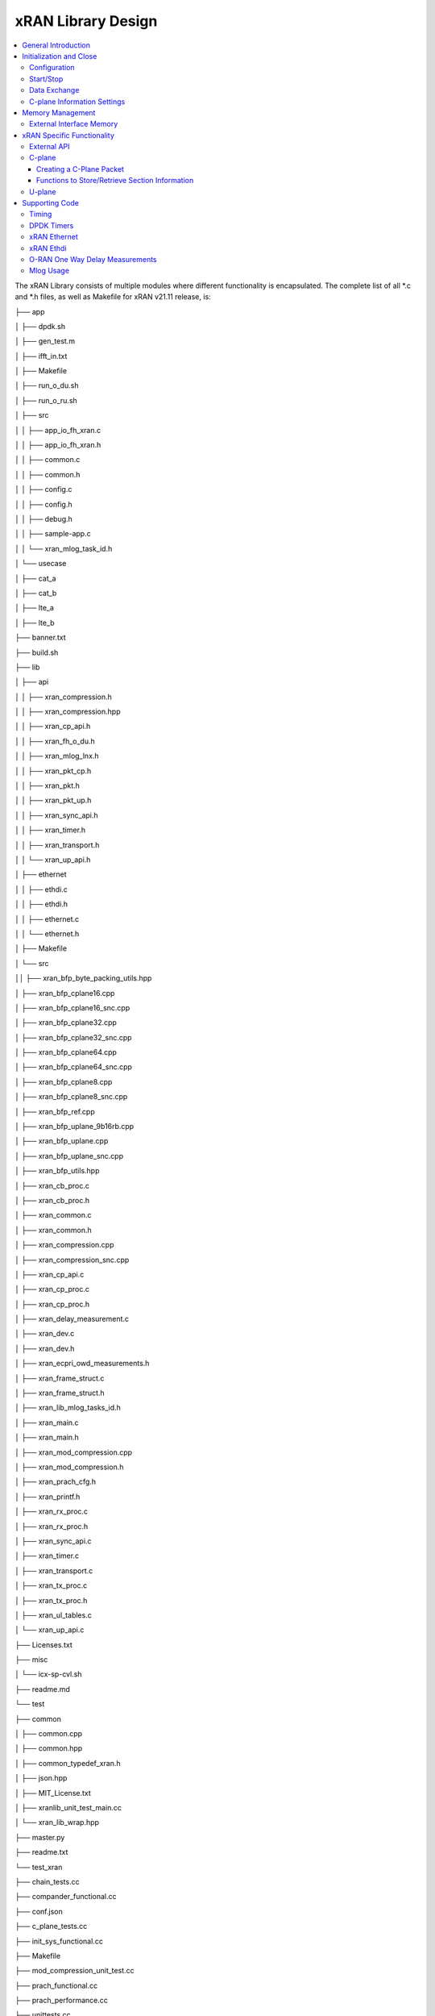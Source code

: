 ..    Copyright (c) 2019-2022 Intel
..
..  Licensed under the Apache License, Version 2.0 (the "License");
..  you may not use this file except in compliance with the License.
..  You may obtain a copy of the License at
..
..      http://www.apache.org/licenses/LICENSE-2.0
..
..  Unless required by applicable law or agreed to in writing, software
..  distributed under the License is distributed on an "AS IS" BASIS,
..  WITHOUT WARRANTIES OR CONDITIONS OF ANY KIND, either express or implied.
..  See the License for the specific language governing permissions and
..  limitations under the License.

.. |br| raw:: html

   <br />

xRAN Library Design
===================

.. contents::
    :depth: 3
    :local:

The xRAN Library consists of multiple modules where different
functionality is encapsulated. The complete list of all \*.c and \*.h
files, as well as Makefile for xRAN v21.11 release, is:

├── app

│ ├── dpdk.sh

│ ├── gen_test.m

│ ├── ifft_in.txt

│ ├── Makefile

│ ├── run_o_du.sh

│ ├── run_o_ru.sh

│ ├── src

│ │ ├── app_io_fh_xran.c

│ │ ├── app_io_fh_xran.h

│ │ ├── common.c

│ │ ├── common.h

│ │ ├── config.c

│ │ ├── config.h

│ │ ├── debug.h

│ │ ├── sample-app.c

│ │ └── xran_mlog_task_id.h

│ └── usecase

│ ├── cat_a

│ ├── cat_b

│ ├── lte_a

│ ├── lte_b

├── banner.txt

├── build.sh

├── lib

│ ├── api

│ │ ├── xran_compression.h

│ │ ├── xran_compression.hpp

│ │ ├── xran_cp_api.h

│ │ ├── xran_fh_o_du.h

│ │ ├── xran_mlog_lnx.h

│ │ ├── xran_pkt_cp.h

│ │ ├── xran_pkt.h

│ │ ├── xran_pkt_up.h

│ │ ├── xran_sync_api.h

│ │ ├── xran_timer.h

│ │ ├── xran_transport.h

│ │ └── xran_up_api.h

│ ├── ethernet

│ │ ├── ethdi.c

│ │ ├── ethdi.h

│ │ ├── ethernet.c

│ │ └── ethernet.h

│ ├── Makefile

│ └── src

││ ├── xran_bfp_byte_packing_utils.hpp

│ ├── xran_bfp_cplane16.cpp

│ ├── xran_bfp_cplane16_snc.cpp

│ ├── xran_bfp_cplane32.cpp

│ ├── xran_bfp_cplane32_snc.cpp

│ ├── xran_bfp_cplane64.cpp

│ ├── xran_bfp_cplane64_snc.cpp

│ ├── xran_bfp_cplane8.cpp

│ ├── xran_bfp_cplane8_snc.cpp

│ ├── xran_bfp_ref.cpp

│ ├── xran_bfp_uplane_9b16rb.cpp

│ ├── xran_bfp_uplane.cpp

│ ├── xran_bfp_uplane_snc.cpp

│ ├── xran_bfp_utils.hpp

│ ├── xran_cb_proc.c

│ ├── xran_cb_proc.h

│ ├── xran_common.c

│ ├── xran_common.h

│ ├── xran_compression.cpp

│ ├── xran_compression_snc.cpp

│ ├── xran_cp_api.c

│ ├── xran_cp_proc.c

│ ├── xran_cp_proc.h

│ ├── xran_delay_measurement.c

│ ├── xran_dev.c

│ ├── xran_dev.h

│ ├── xran_ecpri_owd_measurements.h

│ ├── xran_frame_struct.c

│ ├── xran_frame_struct.h

│ ├── xran_lib_mlog_tasks_id.h

│ ├── xran_main.c

│ ├── xran_main.h

│ ├── xran_mod_compression.cpp

│ ├── xran_mod_compression.h

│ ├── xran_prach_cfg.h

│ ├── xran_printf.h

│ ├── xran_rx_proc.c

│ ├── xran_rx_proc.h

│ ├── xran_sync_api.c

│ ├── xran_timer.c

│ ├── xran_transport.c

│ ├── xran_tx_proc.c

│ ├── xran_tx_proc.h

│ ├── xran_ul_tables.c

│ └── xran_up_api.c

├── Licenses.txt

├── misc

│ └── icx-sp-cvl.sh

├── readme.md

└── test

├── common

│ ├── common.cpp

│ ├── common.hpp

│ ├── common_typedef_xran.h

│ ├── json.hpp

│ ├── MIT_License.txt

│ ├── xranlib_unit_test_main.cc

│ └── xran_lib_wrap.hpp

├── master.py

├── readme.txt

└── test_xran

├── chain_tests.cc

├── compander_functional.cc

├── conf.json

├── c_plane_tests.cc

├── init_sys_functional.cc

├── Makefile

├── mod_compression_unit_test.cc

├── prach_functional.cc

├── prach_performance.cc

├── unittests.cc

├── u_plane_functional.cc

└── u_plane_performance.cc

General Introduction
--------------------

The xRAN Library functionality is broken down into two main sections:

-  O-RAN specific packet handling (src)

-  Ethernet and supporting functionality (ethernet)

External functions and structures are available via a set of header
files in the API folder.

This library depends on DPDK primitives to perform Ethernet networking
in user space, including initialization and control of Ethernet ports.
Ethernet ports are expected to be SRIOV virtual functions (VF) but also
can be physical functions (PF) as well

This library is expected to be included in the project via
xran_fh_o_du.h, statically compiled and linked with the L1 application
as well as DPDK libraries. The O-RAN packet processing-specific
functionality is encapsulated into this library and not exposed to the
rest of the 5G NR pipeline.

This way, xRAN specific changes are decoupled from the L1 pipeline. As a
result, the design and implementation of the 5G L1 pipeline code and
xRAN library can be done in parallel, provided the defined interface is
not modified.

Ethernet consists of two modules:

-  Ethernet implements xRAN specific HW Ethernet initialization, close, send and receive

-  ethdi provides Ethernet level software primitives to handle O-RAN packet exchange

The xRAN layer implements the next set of functionalities:

-  Common code specific for both C-plane and U-plane as well as TX and RX

-  Implementation of C-plane API available within the library and externally

-  The primary function where general library initialization and configuration performed

-  Module to provide the status of PTP synchronization

-  Timing module where system time is polled

-  eCPRI specific transport layer functions

-  APIs to handle U-plane packets

-  A set of utility modules for debugging (printf) and data tables are included as well.

.. image:: images/Illustration-of-xRAN-Sublayers.jpg
  :width: 600
  :alt: Figure 25. Illustration of xRAN Sublayers

Figure 25. Illustration of xRAN Sublayers

A detailed description of functions and input/output arguments, as well
as key data structures, can be found in the Doxygen file for the FlexRAN
5G NR release, Refer to Table 2. In this document, supplemental
information is provided for the overall design and implementation
assumptions.

Initialization and Close
------------------------

An example of the initialization sequence can be found in the sample
application code. It consists of the following steps:

1.Setup structure struct xran_fh_init according to configuration.

2.Call xran_init() to instantiate the xRAN lib memory model and
threads. The function returns a pointer to xRAN handle, which is used
for consecutive configuration functions.

3.Initialize memory buffers used for L1 and xRAN exchange of
information.

4.Assign callback functions for (one) TTI event and the reception of
half of the slot of symbols (7 symbols) and Full slot of symbols (14
symbols).

5.Call xran_open() to initialize PRACH configuration, initialize DPDK,
and launch xRAN timing thread,

6.Call xran_start() to start processing O-RAN packets for DL and UL.

After this is complete 5G L1 runs with xRAN Front haul interface. During
run time for every TTI event, the corresponding call back is called. For
packet reception on UL direction, the corresponding call back is called.
OTA time information such as frame id, subframe id, and slot id can be
obtained as result synchronization of the L1 pipeline to GPS time is
performed.

To stop and close the interface, perform this sequence of steps:

1.Call xran_stop() to stop the processing of DL and UL

2.Call xran_close() to remove usage of xRAN resources

3.Call xran_mm_destroy() to destroy memory management subsystem

After this session is complete, a restart of the full L1 application is
required. The current version of the library does not support multiple
sessions without a restart of the full L1 application.

Configuration
~~~~~~~~~~~~~

The xRAN library configuration is provided in the set of structures,
such as struct xran_fh_init and struct xran_fh_config. The sample
application gives an example of a test configuration used for LTE and
5GNR mmWave, and Sub 6. Sample application folder app/usecase/contains
set of examples for different Radio Access technology (LTE|5G NR)
deferent category (A|B) and list of numerologies (0,1,3) and list of
bandwidth (5,10,20,100 MHz)

Note: Some configuration options are not used in v21.11 and are reserved for future use.

These options are available: (refer to *FlexRAN 5G NR Reference Solution
RefPHY* (Doxygen); *Table 2*):

Structure struct xran_fh_init:

-  Number of CC and corresponding settings for each

-  Core allocation for xRAN

-  Ethernet port allocation

-  O-DU and RU Ethernet Mac address

-  Timing constraints of O-DU and 0-RU

-  Debug features

Structure struct xran_fh_config:

-  Number of eAxC

-  TTI Callback function and parameters

-  PRACH 5G NR specific settings

-  TDD frame configuration

-  BBU specific configuration

-  RU specific configuration

From an implementation perspective:

The xran_init() performs init of the xRAN library and interface
according to struct xran_fh_init information as per the start of
application configuration:

-  Init DPDK with corresponding networking ports and core assignment

-  Init mbuf pools

-  Init DPDK timers and DPDK rings for internal packet processing

-  Instantiates ORAH FH thread doing

   -  Timing processing (xran_timing_source_thread())

   -  ETH PMD (process_dpdk_io())

   -  IO XRAN-PHY exchange (ring_processing_func())

The xran_open() performs additional configuration as per run scenario:

-  PRACH configuration

-  C-plane initialization

The function xran_close() performs free of resources and allows the
potential restart of the front haul interface with a different scenario.

Start/Stop
~~~~~~~~~~

Functions xran_start()/xran_stop() enable/disable packet processing for
both the DL and UL. This triggers the execution of callbacks into the L1
application.

Data Exchange
~~~~~~~~~~~~~

Exchange of IQ samples, as well as C-plane specific information, is
performed using a set of buffers allocated by xRAN library from DPDK
memory and shared with the l1 application. Buffers are allocated as a
standard mbuf structure, and DPDK pools are used to manage the
allocation and free resources. Shared buffers are allocated at the init
stage and are expected to be reused within 80 TTIs (10 ms).

The xRAN protocol requires U-plane IQ data to be transferred in network
byte order, and the L1 application handles IQ sample data in CPU byte
order, requiring a swap. The PHY BBU pooling tasks perform copy and byte
order swap during packet processing.

C-plane Information Settings
~~~~~~~~~~~~~~~~~~~~~~~~~~~~

The interface between the xRAN library and PHY is defined via struct
xran_prb_map and similar to the data plane. The same mbuf memory is used
to allocate memory map of PRBs for each TTI.:::

   /*\* Beamforming waights for single stream for each PRBs given number of
   Antenna elements \*/
   struct xran_cp_bf_weight{

      int16_t nAntElmTRx; /**< num TRX for this allocation \*/

      int16_t ext_section_sz; /**< extType section size \*/

      int8_t\* p_ext_start; /**< pointer to start of buffer for full C-plane
      packet \*/

      int8_t\* p_ext_section; /**< pointer to form extType \*/

      /\* For ext 11 \*/

      uint8_t bfwCompMeth; /\* Compression Method for BFW \*/

      uint8_t bfwIqWidth; /\* Bitwidth of BFW \*/

      uint8_t numSetBFWs; /\* Total number of beam forming weights set (L) \*/

      uint8_t numBundPrb; /\* The number of bundled PRBs, 0 means to use ext1
      \*/

      uint8_t RAD;

      uint8_t disableBFWs;

      int16_t maxExtBufSize; /\* Maximum space of external buffer \*/

      struct xran_ext11_bfw_info bfw[XRAN_MAX_SET_BFWS]

   };

   /*\* PRB element structure \*/

   struct xran_prb_elm {

      int16_t nRBStart; /**< start RB of RB allocation \*/

      int16_t nRBSize; /**< number of RBs used \*/

      int16_t nStartSymb; /**< start symbol ID \*/

      int16_t numSymb; /**< number of symbols \*/

      int16_t nBeamIndex; /**< beam index for given PRB \*/

      int16_t bf_weight_update; /*\* need to update beam weights or not \*/

      int16_t compMethod; /**< compression index for given PRB \*/

      int16_t iqWidth; /**< compression bit width for given PRB \*/

      uint16_t ScaleFactor; /**< scale factor for modulation compression \*/

      int16_t reMask; /**< 12-bit RE Mask for modulation compression \*/

      int16_t BeamFormingType; /**< index based, weights based or attribute
      based beam forming*/

      int16_t nSecDesc[XRAN_NUM_OF_SYMBOL_PER_SLOT]; /**< number of section
      descriptors per symbol \*/

      struct xran_section_desc \*
      p_sec_desc[XRAN_NUM_OF_SYMBOL_PER_SLOT][XRAN_MAX_FRAGMENT]; /**< section
      desctiptors to U-plane data given RBs \*/

      struct xran_cp_bf_weight bf_weight; /**< beam forming information
      relevant for given RBs \*/

      union {

          struct xran_cp_bf_attribute bf_attribute;

          struct xran_cp_bf_precoding bf_precoding;

      };

   };

   /*\* PRB map structure \*/

   struct xran_prb_map {

      uint8_t dir; /**< DL or UL direction \*/

      uint8_t xran_port; /**< xran id of given RU [0-(XRAN_PORTS_NUM-1)] \*/

      uint16_t band_id; /**< xran band id \*/

      uint16_t cc_id; /**< component carrier id [0 - (XRAN_MAX_SECTOR_NR-1)]
      \*/

      uint16_t ru_port_id; /**< RU device antenna port id [0 -
      (XRAN_MAX_ANTENNA_NR-1) \*/

      uint16_t tti_id; /**< xRAN slot id [0 - (max tti-1)] \*/

      uint8_t start_sym_id; /**< start symbol Id [0-13] \*/

      uint32_t nPrbElm; /**< total number of PRB elements for given map [0-
      (XRAN_MAX_SECTIONS_PER_SLOT-1)] \*/

      struct xran_prb_elm prbMap[XRAN_MAX_SECTIONS_PER_SLOT];

   };

C-plane sections are expected to be provided by L1 pipeline. If 100% of
RBs always allocated single element of RB map is expected to be
allocated across all symbols. Dynamic RB allocation is performed base on
C-plane configuration.

The xRAN library will require that the content of the PRB map should be
sorted in increasing order of PRB first and then symbols.

Memory Management
-----------------

Memory used for the exchange of IQ data as well as control information,
is controlled by the xRAN library. L1 application at the init stage
performs:

-  init memory management subsystem

-  init buffer management subsystem (via DPDK pools)

-  allocate buffers (mbuf) for each CC, antenna, symbol, and direction \
   (DL, UL, PRACH) for XRAN_N_FE_BUF_LEN TTIs.

-  buffers are reused for every XRAN_N_FE_BUF_LEN TTIs

After the session is completed, the application can free buffers and
destroy the memory management subsystem.

From an implementation perspective, the xRAN library uses a standard
mbuf primitive and allocates a pool of buffers for each sector. This
function is performed using rte_pktmbuf_pool_create(),
rte_pktmbuf_alloc(), and rte_pktmbuf_append() to allocate one buffer per
symbol for the mmWave case. More information on mbuf and DPDK pools can
be found in the DPDK documentation.

In the current implementation, mbuf, is the number of buffers shared
with the L1 application is the same number of buffers used to send to
and receive from the Ethernet port. Memory copy operations are not
required if the packet size is smaller than or equal to MTU. Future
versions of the xRAN library are required to remove the memory copy
requirement for packets where the size larger than MTU.

External Interface Memory
~~~~~~~~~~~~~~~~~~~~~~~~~

The xRAN library header file defines a set of structures to simplify
access to memory buffers used for IQ data.:::

    struct xran_flat_buffer {

      uint32_t nElementLenInBytes;

      uint32_t nNumberOfElements;

      uint32_t nOffsetInBytes;

      uint32_t nIsPhyAddr;

      uint8_t \*pData;

      void \*pCtrl;

   };

   struct xran_buffer_list {

      uint32_t nNumBuffers;

      struct xran_flat_buffer \*pBuffers;

      void \*pUserData;

      void \*pPrivateMetaData;

   };

   struct xran_io_buf_ctrl {

   /\* -1-this subframe is not used in current frame format

   0-this subframe can be transmitted, i.e., data is ready

   1-this subframe is waiting transmission, i.e., data is not ready

   10 - DL transmission missing deadline. When FE needs this subframe data
   but bValid is still 1,

   set bValid to 10.

   \*/

   int32_t bValid ; // when UL rx, it is subframe index.

   int32_t nSegToBeGen;

   int32_t nSegGenerated; // how many date segment are generated by DL LTE
   processing or received from FE

   // -1 means that DL packet to be transmitted is not ready in BS

   int32_t nSegTransferred; // number of data segments has been transmitted
   or received

   struct rte_mbuf \*pData[N_MAX_BUFFER_SEGMENT]; // point to DPDK
   allocated memory pool

   struct xran_buffer_list sBufferList;

   };

There is no explicit requirement for user to organize a set of buffers
in this particular way. From a compatibility perspective it is useful to
follow the existing design of the 5G NR l1app used for Fronthaul FPGA
and define structures shared between l1 and xRAN lib as shown:::

   struct bbu_xran_io_if {

      void\* nInstanceHandle[XRAN_PORTS_NUM][XRAN_MAX_SECTOR_NR]; /**<
      instance per O-RAN port per CC \*/

      uint32_t
      nBufPoolIndex[XRAN_PORTS_NUM][XRAN_MAX_SECTOR_NR][MAX_SW_XRAN_INTERFACE_NUM];
      /**< unique buffer pool \*/

      uint16_t nInstanceNum[XRAN_PORTS_NUM]; /**< instance is equivalent to CC
      \*/

      uint16_t DynamicSectionEna;

      uint32_t nPhaseCompFlag;

      int32_t num_o_ru;

      int32_t num_cc_per_port[XRAN_PORTS_NUM];

      int32_t map_cell_id2port[XRAN_PORTS_NUM][XRAN_MAX_SECTOR_NR];

      struct xran_io_shared_ctrl ioCtrl[XRAN_PORTS_NUM]; /**< for each O-RU
      port \*/

      struct xran_cb_tag RxCbTag[XRAN_PORTS_NUM][XRAN_MAX_SECTOR_NR];

      struct xran_cb_tag PrachCbTag[XRAN_PORTS_NUM][XRAN_MAX_SECTOR_NR];

      struct xran_cb_tag SrsCbTag[XRAN_PORTS_NUM][XRAN_MAX_SECTOR_NR];

   };

   struct xran_io_shared_ctrl {

      /\* io struct \*/

      struct xran_io_buf_ctrl
      sFrontHaulTxBbuIoBufCtrl[XRAN_N_FE_BUF_LEN][XRAN_MAX_SECTOR_NR][XRAN_MAX_ANTENNA_NR];

      struct xran_io_buf_ctrl
      sFrontHaulTxPrbMapBbuIoBufCtrl[XRAN_N_FE_BUF_LEN][XRAN_MAX_SECTOR_NR][XRAN_MAX_ANTENNA_NR];

      struct xran_io_buf_ctrl
      sFrontHaulRxBbuIoBufCtrl[XRAN_N_FE_BUF_LEN][XRAN_MAX_SECTOR_NR][XRAN_MAX_ANTENNA_NR];

      struct xran_io_buf_ctrl
      sFrontHaulRxPrbMapBbuIoBufCtrl[XRAN_N_FE_BUF_LEN][XRAN_MAX_SECTOR_NR][XRAN_MAX_ANTENNA_NR];

      struct xran_io_buf_ctrl
      sFHPrachRxBbuIoBufCtrl[XRAN_N_FE_BUF_LEN][XRAN_MAX_SECTOR_NR][XRAN_MAX_ANTENNA_NR];

      /\* Cat B \*/

      struct xran_io_buf_ctrl
      sFHSrsRxBbuIoBufCtrl[XRAN_N_FE_BUF_LEN][XRAN_MAX_SECTOR_NR][XRAN_MAX_ANT_ARRAY_ELM_NR];

      struct xran_io_buf_ctrl
      sFHSrsRxPrbMapBbuIoBufCtrl[XRAN_N_FE_BUF_LEN][XRAN_MAX_SECTOR_NR][XRAN_MAX_ANT_ARRAY_ELM_NR];

      /\* buffers lists \*/

      struct xran_flat_buffer
      sFrontHaulTxBuffers[XRAN_N_FE_BUF_LEN][XRAN_MAX_SECTOR_NR][XRAN_MAX_ANTENNA_NR][XRAN_NUM_OF_SYMBOL_PER_SLOT];

      struct xran_flat_buffer
      sFrontHaulTxPrbMapBuffers[XRAN_N_FE_BUF_LEN][XRAN_MAX_SECTOR_NR][XRAN_MAX_ANTENNA_NR];

      struct xran_flat_buffer
      sFrontHaulRxBuffers[XRAN_N_FE_BUF_LEN][XRAN_MAX_SECTOR_NR][XRAN_MAX_ANTENNA_NR][XRAN_NUM_OF_SYMBOL_PER_SLOT];

      struct xran_flat_buffer
      sFrontHaulRxPrbMapBuffers[XRAN_N_FE_BUF_LEN][XRAN_MAX_SECTOR_NR][XRAN_MAX_ANTENNA_NR];

      struct xran_flat_buffer
      sFHPrachRxBuffers[XRAN_N_FE_BUF_LEN][XRAN_MAX_SECTOR_NR][XRAN_MAX_ANTENNA_NR][XRAN_NUM_OF_SYMBOL_PER_SLOT];

      /\* Cat B SRS buffers \*/

      struct xran_flat_buffer
      sFHSrsRxBuffers[XRAN_N_FE_BUF_LEN][XRAN_MAX_SECTOR_NR][XRAN_MAX_ANT_ARRAY_ELM_NR][XRAN_MAX_NUM_OF_SRS_SYMBOL_PER_SLOT];

      struct xran_flat_buffer
      sFHSrsRxPrbMapBuffers[XRAN_N_FE_BUF_LEN][XRAN_MAX_SECTOR_NR][XRAN_MAX_ANT_ARRAY_ELM_NR];

   };

The Doxygen file and xran_fh_o_du.h provides more details on the
definition and usage of these structures. Refer to *Table 2*, for
FlexRAN 5G NR Reference Solution RefPHY (Doxygen).

xRAN Specific Functionality
---------------------------

Front haul interface implementation in the general case is abstracted
away using the interface defined in xran_fh_o_du.h

The L1 application is not required to access O-RAN protocol primitives
(eCPRI header, application header, and others) directly. It is
recommended to use the interface to remove dependencies between
different software modules such as the l1 pipeline and xRAN library.

External API
~~~~~~~~~~~~

The U-plane and C-plane APIs can be used directly from the application
if such an option is required. The set of header files can be exported
and called directly.::

   xran_fh_o_du.h – xRAN main header file for O-DU scenario

   xran_cp_api.h – Control plane functions

   xran_pkt_cp.h – xRAN control plane packet definition

   xran_pkt.h – xRAN packet definition

   xran_pkt_up.h – xRAN User plane packet definition

   xran_sync_api.h – api functions to check PTP status

   xran_timer.h – API for timing

   xran_transport.h – eCPRI transport layer definition and api

   xran_up_api.h – user plane functions and definitions

   xran_compression.h – interface to compression/decompression functions

Source code comments can provide more details on functions and
structures available.

.. _c-plane-1:

C-plane
~~~~~~~

Implementation of the C-plane set of functions is defined in
xran_cp_api.c and is used to prepare the content of C-plane packets
according to the given configuration. Users can enable/disable
generation of C-plane messages using enableCP field in struct
xran_fh_init structure during the initialization of O-RAN front haul.
The time of generation of C-plane message for DL and UL is done
“Slot-based,” and timing can be controlled using O-DU settings according
to *Table 4*.

The C-plane module contains:

-  Initialization of C-plane database to keep track of allocation of resources

-  Code to prepare C-plane packet for TX (O-DU)
   -  eCPRI header
   -  append radio application header
   -  append control section header
   -  append control section

-  Parser of C-plane packet for RX (O-RU emulation)

-  parses and checks Section 1 and Section 3 packet content

Sending and receiving packets is performed using xRAN ethdi sublayer
functions.

More information on function arguments and parameters can be found in
Doxygen documents and corresponding source code. Refer to *Table 2*, for
*FlexRAN 5G NR Reference Solution Ref PHY* (Doxygen).

Creating a C-Plane Packet
^^^^^^^^^^^^^^^^^^^^^^^^^

1. API and Data Structures

A C-Plane message can be composed using the following API:::

   int xran_prepare_ctrl_pkt(struct rte_mbuf \*mbuf,

      struct xran_cp_gen_params \*params,

      uint8_t CC_ID, uint8_t Ant_ID, uint8_t seq_id);

mbuf is the pointer of a DPDK packet buffer, which is allocated from the
caller.

params are the pointer of the structure which has the parameters to
create the message.

CC_ID is the parameter to specify component carrier index, Ant_ID is the
parameters to specify the antenna port index (RU port index).

seq_id is the sequence index for the message.

params, the parameters to create a C-Plane message are defined as the
structure of xran_cp_gen_params with an example given below:::

   struct xran_cp_gen_params {

      uint8_t dir;

      uint8_t sectionType;

      uint16_t numSections;

      struct xran_cp_header_params hdr;

      struct xran_section_gen_info \*sections;

   };

dir is the direction of the C-Plane message to be generated. Available
parameters are defined as XRAN_DIR_UL and XRAN_DIR_DL.

sectionType is the section type for C-Plane message to generate, as
O-RAN specification defines all sections in a C-Plane message shall have
the same section type. If different section types are required, they
shall be sent with separate C-Plane messages. Available types of
sections are defined as XRAN_CP_SECTIONTYPE_x. Refer to *Table* 2,
*O-RAN Specification*, Table 5-2 Section Types.

numSections is the total number of sections to generate, i.e., the
number of the array in sections (struct xran_section_gen_info).

hdr is the structure to hold the information to generate the radio
application and section header in the C-Plane message. It is defined as
the structure of xran_cp_header_params. Not all parameters in this
structure are used for the generation, and the required parameters are
slightly different by the type of section, as described in Table 10 and
References in the remarks column are corresponding Chapter numbers in
the O-RAN *FrontHaul Working Group Control, User, and Synchronization
Plane Specification* in *Table 2*.

Table 10. struct xran_cp_header_params – Common Radio Application Header

+------------+---------------------------------------------+---------+
|            | Description                                 | Remarks |
+============+=============================================+=========+
| filterIdx  | Filter Index. Available values are defined  | 5.4.4.3 |
|            | as XRAN_FILTERINDEX_xxxxx.                  |         |
+------------+---------------------------------------------+---------+
| frameId    | Frame Index. It is modulo 256 of frame      | 5.4.4.4 |
|            | number.                                     |         |
+------------+---------------------------------------------+---------+
| subframeId | Sub-frame Index.                            | 5.4.4.5 |
+------------+---------------------------------------------+---------+
| slotId     | Slot Index. The maximum number is 15, as    | 5.4.4.6 |
|            | defined in the specification.               |         |
+------------+---------------------------------------------+---------+
| startSymId | Start Symbol Index.                         | 5.4.4.7 |
+------------+---------------------------------------------+---------+

Table 11. struct xran_cp_header_params – Section Specific Parameters

+----------+-----------+------------------------------------+----------+
|          | Des\      |  Section Type applicable           | Remarks  |
|          | cription  |                                    |          |
+==========+===========+==========+=========+===+===+===+===+==========+
|          |           | 0        | 1       | 3 | 5 | 6 | 7 |          |
+----------+-----------+----------+---------+---+---+---+---+----------+
| fftSize  || FFT size | X        |         | X |   |   |   | 5.4.4.13 |
|          || in frame |          |         |   |   |   |   |          |
|          || st\      |          |         |   |   |   |   |          |
|          | ructure.  |          |         |   |   |   |   |          |
|          || A\       |          |         |   |   |   |   |          |
|          | vailable  |          |         |   |   |   |   |          |
|          || values   |          |         |   |   |   |   |          |
|          || are      |          |         |   |   |   |   |          |
|          || defined  |          |         |   |   |   |   |          |
|          || as       |          |         |   |   |   |   |          |
|          || X\       |          |         |   |   |   |   |          |
|          | RAN_FFT\  |          |         |   |   |   |   |          |
|          || SIZE_xxxx|          |         |   |   |   |   |          |
+----------+-----------+----------+---------+---+---+---+---+----------+
| Scs      || Su\      | X        |         | X |   |   |   | 5.4.4.13 |
|          | bcarrier  |          |         |   |   |   |   |          |
|          || Spacing  |          |         |   |   |   |   |          |
|          || in the   |          |         |   |   |   |   |          |
|          || frame    |          |         |   |   |   |   |          |
|          || st\      |          |         |   |   |   |   |          |
|          | ructure.  |          |         |   |   |   |   |          |
|          || A\       |          |         |   |   |   |   |          |
|          | vailable  |          |         |   |   |   |   |          |
|          || values   |          |         |   |   |   |   |          |
|          || are      |          |         |   |   |   |   |          |
|          || defined  |          |         |   |   |   |   |          |
|          || as       |          |         |   |   |   |   |          |
|          || XRAN_SCS\|          |         |   |   |   |   |          |
|          | _xxxx     |          |         |   |   |   |   |          |
+----------+-----------+----------+---------+---+---+---+---+----------+
| iqWidth  || I/Q bit  |          | X       | X | X |   |   | 5.4.4.10 |
|          || width in |          |         |   |   |   |   |          |
|          || user     |          |         |   |   |   |   | 6.3.3.13 |
|          || data     |          |         |   |   |   |   |          |
|          || com\     |          |         |   |   |   |   |          |
|          | pression  |          |         |   |   |   |   |          |
|          || header.  |          |         |   |   |   |   |          |
|          || Should   |          |         |   |   |   |   |          |
|          || be set   |          |         |   |   |   |   |          |
|          || by zero  |          |         |   |   |   |   |          |
|          || for      |          |         |   |   |   |   |          |
|          || 16bits   |          |         |   |   |   |   |          |
+----------+-----------+----------+---------+---+---+---+---+----------+
| compMeth || Com\     |          | X       | X | X |   |   | 5.4.4.10 |
|          | pression  |          |         |   |   |   |   |          |
|          || Method   |          |         |   |   |   |   | 6.3.3.13 |
|          || in user  |          |         |   |   |   |   |          |
|          || data     |          |         |   |   |   |   |          |
|          || com\     |          |         |   |   |   |   |          |
|          | pression  |          |         |   |   |   |   |          |
|          || header.  |          |         |   |   |   |   |          |
|          || A\       |          |         |   |   |   |   |          |
|          | vailable  |          |         |   |   |   |   |          |
|          || values   |          |         |   |   |   |   |          |
|          || are      |          |         |   |   |   |   |          |
|          || defined  |          |         |   |   |   |   |          |
|          || as       |          |         |   |   |   |   |          |
|          || X-RAN\   |          |         |   |   |   |   |          |
|          | _COMP     |          |         |   |   |   |   |          |
|          || METHOD_x\|          |         |   |   |   |   |          |
|          || xxx      |          |         |   |   |   |   |          |
+----------+-----------+----------+---------+---+---+---+---+----------+
| numUEs   || Number   |          |         |   |   | X |   | 5.4.4.11 |
|          || of UEs.  |          |         |   |   |   |   |          |
|          || Applies  |          |         |   |   |   |   |          |
|          || to       |          |         |   |   |   |   |          |
|          || section  |          |         |   |   |   |   |          |
|          || type 6   |          |         |   |   |   |   |          |
|          || and not  |          |         |   |   |   |   |          |
|          || s\       |          |         |   |   |   |   |          |
|          | upported  |          |         |   |   |   |   |          |
|          || in this  |          |         |   |   |   |   |          |
|          || release. |          |         |   |   |   |   |          |
+----------+-----------+----------+---------+---+---+---+---+----------+
| ti\      || Time     | X        |         | X |   |   |   | 5.4.4.12 |
| meOffset || Offset.  |          |         |   |   |   |   |          |
|          || Time     |          |         |   |   |   |   |          |
|          || offset   |          |         |   |   |   |   |          |
|          || from the |          |         |   |   |   |   |          |
|          || start of |          |         |   |   |   |   |          |
|          || the slot |          |         |   |   |   |   |          |
|          || to start |          |         |   |   |   |   |          |
|          || of       |          |         |   |   |   |   |          |
|          || Cyclic   |          |         |   |   |   |   |          |
|          || Prefix.  |          |         |   |   |   |   |          |
+----------+-----------+----------+---------+---+---+---+---+----------+
| cpLength || Cyclic   | X        |         | X |   |   |   | 5.4.4.14 |
|          || Prefix   |          |         |   |   |   |   |          |
|          || Length.  |          |         |   |   |   |   |          |
+----------+-----------+----------+---------+---+---+---+---+----------+

Note:

1.Only sections types 1 and 3 are supported in the current release.

2.References in the remarks column are corresponding Chapter numbers in
the *O-RAN Fronthaul Working Group Control, User, and
Synchronization Plane Specification* in *Table 2*.

Sections are the pointer to the array of structure which has the
parameters for section(s) and it is defined as below:::

   struct xran_section_gen_info {

      struct xran_section_info info;

         uint32_t exDataSize;

         struct {

         uint16_t type;

         uint16_t len;

         void \*data;

      } exData[XRAN_MAX_NUM_EXTENSIONS];

   };

info is the structure to hold the information to generate section and it
is defined as the structure of xran_section_info. Like
xran_cp_header_params, all parameters are not required to generate
section and *Table 12* describes which parameters are required for each
section.

Table 12. Parameters for Sections

+-------+-------+---------------------------------------+-------+
|       | Descr\| Section Type applicable               | Remar\|
|       | iption|                                       | ks    |
+=======+=======+=======+=======+=======+=======+=======+=======+
|       |       | 0     | 1     | 3     | 5     | 6     |       |
+-------+-------+-------+-------+-------+-------+-------+-------+
| Id    || Se\  | **X** | **X** | **X** | **X** | **X** | 5.\   |
|       | ction |       |       |       |       |       | 4.5.1 |
|       || I\   |       |       |       |       |       |       |
|       | denti\|       |       |       |       |       |       |
|       | fier. |       |       |       |       |       |       |
+-------+-------+-------+-------+-------+-------+-------+-------+
| Rb    || Res\ | **X** | **X** | **X** | **X** | **X** | 5.\   |
|       || ource|       |       |       |       |       | 4.5.2 |
|       || Block|       |       |       |       |       |       |
|       || Indi\|       |       |       |       |       |       |
|       | cator.|       |       |       |       |       |       |
|       || Avai\|       |       |       |       |       |       |
|       | lable |       |       |       |       |       |       |
|       || v\   |       |       |       |       |       |       |
|       | alues |       |       |       |       |       |       |
|       || are  |       |       |       |       |       |       |
|       || de\  |       |       |       |       |       |       |
|       | fined |       |       |       |       |       |       |
|       || as   |       |       |       |       |       |       |
|       || X-RA\|       |       |       |       |       |       |
|       | N\    |       |       |       |       |       |       |
|       || _RBI\|       |       |       |       |       |       |
|       | ND\   |       |       |       |       |       |       |
|       || _xxxx|       |       |       |       |       |       |
+-------+-------+-------+-------+-------+-------+-------+-------+
| s\    || S\   | **X** | **X** | **X** | **X** | **X** | 5.\   |
| ymInc | ymbol |       |       |       |       |       | 4.5.3 |
|       || n\   |       |       |       |       |       |       |
|       | umber |       |       |       |       |       |       |
|       || Incr\|       |       |       |       |       |       |
|       | ement |       |       |       |       |       |       |
|       || com\ |       |       |       |       |       |       |
|       | mand. |       |       |       |       |       |       |
|       || Avai\|       |       |       |       |       |       |
|       | lable |       |       |       |       |       |       |
|       || v\   |       |       |       |       |       |       |
|       | alues |       |       |       |       |       |       |
|       || are  |       |       |       |       |       |       |
|       || de\  |       |       |       |       |       |       |
|       | fined |       |       |       |       |       |       |
|       || as   |       |       |       |       |       |       |
|       || XRA\ |       |       |       |       |       |       |
|       | N_SYM\|       |       |       |       |       |       |
|       || BOL\ |       |       |       |       |       |       |
|       || NUMB\|       |       |       |       |       |       |
|       | ER    |       |       |       |       |       |       |
|       || _xxxx|       |       |       |       |       |       |
+-------+-------+-------+-------+-------+-------+-------+-------+
|| star\|| Sta\ | **X** | **X** | **X** | **X** | **X** | 5.\   |
| tPrbc | rting\|       |       |       |       |       | 4.5.4 |
|       || PRB  |       |       |       |       |       |       |
|       | of    |       |       |       |       |       |       |
|       | data  |       |       |       |       |       |       |
|       || se\  |       |       |       |       |       |       |
|       | ction |       |       |       |       |       |       |
|       || de\  |       |       |       |       |       |       |
|       | scrip\|       |       |       |       |       |       |
|       | tion. |       |       |       |       |       |       |
+-------+-------+-------+-------+-------+-------+-------+-------+
|| num\ || The  | **X** | **X** | **X** | **X** | **X** | 5.\   |
| Prbc  | n\    |       |       |       |       |       | 4.5.6 |
|       | umber |       |       |       |       |       |       |
|       || of   |       |       |       |       |       |       |
|       || cont\|       |       |       |       |       |       |
|       | iguous|       |       |       |       |       |       |
|       || PRBs |       |       |       |       |       |       |
|       || per  |       |       |       |       |       |       |
|       || data |       |       |       |       |       |       |
|       || se\  |       |       |       |       |       |       |
|       | ction |       |       |       |       |       |       |
|       || de\  |       |       |       |       |       |       |
|       | scrip\|       |       |       |       |       |       |
|       | tion. |       |       |       |       |       |       |
|       || When |       |       |       |       |       |       |
|       || nu\  |       |       |       |       |       |       |
|       | mPrbc |       |       |       |       |       |       |
|       || is   |       |       |       |       |       |       |
|       || gr\  |       |       |       |       |       |       |
|       | eater |       |       |       |       |       |       |
|       || than |       |       |       |       |       |       |
|       | 255,  |       |       |       |       |       |       |
|       || it   |       |       |       |       |       |       |
|       | will  |       |       |       |       |       |       |
|       | be    |       |       |       |       |       |       |
|       || conv\|       |       |       |       |       |       |
|       | erted |       |       |       |       |       |       |
|       || to   |       |       |       |       |       |       |
|       | zero  |       |       |       |       |       |       |
|       || by   |       |       |       |       |       |       |
|       | the   |       |       |       |       |       |       |
|       | macro |       |       |       |       |       |       |
|       || (XRA\|       |       |       |       |       |       |
|       |  N_CO\|       |       |       |       |       |       |
|       |  NVERT|       |       |       |       |       |       |
|       || _NUM\|       |       |       |       |       |       |
|       || PRBC)|       |       |       |       |       |       |
+-------+-------+-------+-------+-------+-------+-------+-------+
| r\    | Res\  | **X** | **X** | **X** | **X** |       | 5.\   |
| eMask | ource\|       |       |       |       |       | 4.5.5 |
|       | El\   |       |       |       |       |       |       |
|       | ement\|       |       |       |       |       |       |
|       | Mask. |       |       |       |       |       |       |
+-------+-------+-------+-------+-------+-------+-------+-------+
| numS\ | N\    | **X** | **X** | **X** | **X** |       | 5.\   |
| ymbol | umber |       |       |       |       |       | 4.5.7 |
|       | of    |       |       |       |       |       |       |
|       | Sym\  |       |       |       |       |       |       |
|       | bols. |       |       |       |       |       |       |
+-------+-------+-------+-------+-------+-------+-------+-------+
| b\    | Beam\ |       | **X** | **X** |       |       | 5.\   |
| eamId | I\    |       |       |       |       |       | 4.5.9 |
|       | denti\|       |       |       |       |       |       |
|       | fier. |       |       |       |       |       |       |
+-------+-------+-------+-------+-------+-------+-------+-------+
| freqO\| Freq\ |       |       | **X** |       |       | 5.4\  |
| ffset | uency\|       |       |       |       |       | .5.11 |
|       | Of\   |       |       |       |       |       |       |
|       | fset. |       |       |       |       |       |       |
+-------+-------+-------+-------+-------+-------+-------+-------+
| ueId  || UE\  |       |       |       | **X** | **X** | 5.4\  |
|       | i\    |       |       |       |       |       | .5.10 |
|       | denti\|       |       |       |       |       |       |
|       | fier. |       |       |       |       |       |       |
|       || Not  |       |       |       |       |       |       |
|       || supp\|       |       |       |       |       |       |
|       | orted |       |       |       |       |       |       |
|       || in   |       |       |       |       |       |       |
|       | this  |       |       |       |       |       |       |
|       || rel\ |       |       |       |       |       |       |
|       | ease. |       |       |       |       |       |       |
+-------+-------+-------+-------+-------+-------+-------+-------+
| regF\ || Regu\|       |       |       |       | **X** | 5.4\  |
| actor | lariz\|       |       |       |       |       | .5.12 |
|       | ation |       |       |       |       |       |       |
|       || Fa\  |       |       |       |       |       |       |
|       | ctor. |       |       |       |       |       |       |
|       || Not  |       |       |       |       |       |       |
|       || supp\|       |       |       |       |       |       |
|       | orted |       |       |       |       |       |       |
|       || in   |       |       |       |       |       |       |
|       | this  |       |       |       |       |       |       |
|       | re\   |       |       |       |       |       |       |
|       | lease |       |       |       |       |       |       |
+-------+-------+-------+-------+-------+-------+-------+-------+
| Ef    || Exte\|       | **X** | **X** | **X** | **X** | 5.\   |
|       | nsion |       |       |       |       |       | 4.5.8 |
|       | Flag. |       |       |       |       |       |       |
|       || Not  |       |       |       |       |       |       |
|       || supp\|       |       |       |       |       |       |
|       | orted |       |       |       |       |       |       |
|       || in   |       |       |       |       |       |       |
|       | this  |       |       |       |       |       |       |
|       | rel\  |       |       |       |       |       |       |
|       | ease. |       |       |       |       |       |       |
+-------+-------+-------+-------+-------+-------+-------+-------+

Note:

1.Only sections types 1 and 3 are supported in the current release.

2.References in the remarks column are corresponding Chapter numbers in
the *O-RAN FrontHaul Working Group Control, User, and
Synchronization Plane Specification* in *Table 2*.

Note: xran_section_info has more parameters – type, startSymId, iqWidth,
compMeth. These are the same parameters as those of radio application
or section header but need to be copied into this structure again for
the section data base.

exDataSize and exData are used to add section extensions for the
section.

exDataSize is the number of elements in the exData array. The maximum
number of elements is defined as XRAN_MAX_NUM_EXTENSIONS and it is
defined by four in this release with the assumption that four different
types of section extensions can be added to a section (section extension
type 3 is excluded since it is not supported). exData.type is the type
of section extension and exData.len is the length of structure of
section extension parameter in exData.data. exData.data is the pointer
to the structure of section extensions and different structures are used
by the type of section extensions like below.::

  struct xran_sectionext1_info {

    uint16_t rbNumber; /**< number RBs to ext1 chain \*/

    uint16_t bfwNumber; /**< number of bf weights in this section \*/

    uint8_t bfwiqWidth;

    uint8_t bfwCompMeth;

    int16_t \*p_bfwIQ; /**< pointer to formed section extention \*/

    int16_t bfwIQ_sz; /**< size of buffer with section extention information
    \*/

    union {

    uint8_t exponent;

    uint8_t blockScaler;

    uint8_t compBitWidthShift;

    uint8_t activeBeamspaceCoeffMask[XRAN_MAX_BFW_N]; /\* ceil(N/8)*8,
    should be multiple of 8 \*/

    } bfwCompParam;

  };

For section extension type 1, the structure of xran_sectionext1_info is
used.

Note: The xRAN library will use beamforming weight (bfwIQ) as-is, i.e., xRAN library will not perform the compression, so the user should provide proper data to bfwIQ.::

   struct xran_sectionext2_info {

      uint8_t bfAzPtWidth;

      uint8_t bfAzPt;

      uint8_t bfZePtWidth;

      uint8_t bfZePt;

      uint8_t bfAz3ddWidth;

      uint8_t bfAz3dd;

      uint8_t bfZe3ddWidth;

      uint8_t bfZe3dd;

      uint8_t bfAzSI;

      uint8_t bfZeSI;

   };

For section extension type 2, the structure of xran_sectionext2_info is
used. Each parameter will be packed as specified bit width.::

   struct xran_sectionext3_info {

      uint8_t codebookIdx;

      uint8_t layerId;

      uint8_t numLayers;

      uint8_t txScheme;

      uint16_t crsReMask;

      uint8_t crsShift;

      uint8_t crsSymNum;

      uint16_t numAntPort;

      uint16_t beamIdAP1;

      uint16_t beamIdAP2;

      uint16_t beamIdAP3;

   };

For section extension type 3, the structure of xran_sectionext3_info is
used.::

   struct xran_sectionext4_info {

      uint8_t csf;

      uint8_t pad0;

      uint16_t modCompScaler;

   };

For section extension type 4, the structure of xran_sectionext4_info is
used.::

   struct xran_sectionext5_info {

      uint8_t num_sets;

      struct {

      uint16_t csf;

      uint16_t mcScaleReMask;

      uint16_t mcScaleOffset;

      } mc[XRAN_MAX_MODCOMP_ADDPARMS];

   };

For section extension type 5, the structure of xran_sectionext5_info is
used.

Note: Current implementation supports maximum two sets of additional parameters.::

   struct xran_sectionext6_info {

      uint8_t rbgSize;

      uint8_t pad;

      uint16_t symbolMask;

      uint32_t rbgMask;

   };

For section extension type 6, the structure of xran_sectionext6_info is
used.::

   struct xran_sectionext10_info {

      uint8_t numPortc;

      uint8_t beamGrpType;

      uint16_t beamID[XRAN_MAX_NUMPORTC_EXT10];

   };

For section extension type 10, the structure of xran_sectionext10_info
is used.::

   struct xran_sectionext11_info {

      uint8_t RAD;

      uint8_t disableBFWs;

      uint8_t numBundPrb;

      uint8_t numSetBFWs; /\* Total number of beam forming weights set (L) \*/

      uint8_t bfwCompMeth;

      uint8_t bfwIqWidth;

      int totalBfwIQLen;

      int maxExtBufSize; /\* Maximum space of external buffer \*/

      uint8_t \*pExtBuf; /\* pointer to start of external buffer \*/

      void \*pExtBufShinfo; /\* Pointer to rte_mbuf_ext_shared_info \*/

   };

For section extension type 11, the structure of xran_sectionext11_info
is used.

To minimize memory copy for beamforming weights, when section extension
11 is required to send beamforming weights(BFWs), external flat buffer
is being used in current release. If extension 11 is used, it will be
used instead of mbufs that pre-allocated external buffers which BFWs
have been prepared already. BFW can be prepared by
xran_cp_prepare_ext11_bfws() and the example usage can be found from
app_init_xran_iq_content() from sample-app.c.

Detail Procedures in API
''''''''''''''''''''''''

The xran_prepare_ctrl_pkt() has several procedures to compose a C-Plane
packet.

1. Append transport header:

-  Reserve eCPRI header space in the packet buffer

-  eCPRI version is fixed by XRAN_ECPRI_VER (0x0001)

-  Concatenation and transport layer fragmentation is not supported.

   ecpri_concat=0, ecpri_seq_id.sub_seq_id=0 and ecpri_seq_id.e_bit=1

-  The caller needs to provide a component carrier index, antenna index,
   and message identifier through function arguments.

   CC_ID, Ant_ID and seq_id

-  ecpriRtcid (ecpri_xtc_id) is composed with CC_ID and Ant_ID by
   xran_compose_cid.

-  DU port ID and band sector ID are fixed by zero in this release.

-  The output of xran_compose_cid is stored in network byte order.

-  The length of the payload is initialized by zero.

2. Append radio application header:

-  The xran_append_radioapp_header() checks the type of section through params->sectionType and determines proper function to append remaining header components.

-  Only section type 1 and 3 are supported, returns
   XRAN_STATUS_INVALID_PARAM for other types.

-  Each section uses a different function to compose the remaining
   header and size to calculate the total length in the transport
   header.

-  For section type 1, xran_prepare_section1_hdr() and sizeof(struct xran_cp_radioapp_section1_header)

-  For section type 3, xran_prepare_section3_hdr() and sizeof(struct xran_cp_radioapp_section3_header)

-  Reserves the space of common radio application header and composes header by xran_prepare_radioapp_common_header().

   The header is stored in network byte order.

-  Appends remaining header components by the selected function above

   The header is stored in network byte order

3. Append section header and section:

-  The xran_append_control_section() determines proper size and function to append section header and contents.

-  For section type 1, xran_prepare_section1() and sizeof(struct
   xran_cp_radioapp_section1)

-  For section type 3, xran_prepare_section3() and sizeof(struct
   xran_cp_radioapp_section3)

-  Appends section header and section(s) by selected function above.

-  If multiple sections are configured, then those will be added.

-  Since fragmentation is not considered in this implementation, the
   total length of a single C-Plane message shall not exceed MTU
   size.

-  The header and section(s) are stored in network byte order.

-  Appends section extensions if it is set (ef=1)

-  The xran_append_section_extensions() adds all configured extensions by its type.

-  The xran_prepare_sectionext_x() (x = 1,2,4,5) will be called by the type from and these functions will create extension field.

Example Usage of API
''''''''''''''''''''

There are two reference usages of API to generate C-Plane messages:

-  xran_cp_create_and_send_section() in xran_main.c

-  generate_cpmsg_prach() in xran_common.c

The xran_cp_create_and_send_section() is to generate the C-Plane message
with section type 1 for DL or UL symbol data scheduling.

This function has hardcoded values for some parameters such as:

-  The filter index is fixed to XRAN_FILTERINDEX_STANDARD.

-  RB indicator is fixed to XRAN_RBIND_EVERY.

-  Symbol increment is not used (XRAN_SYMBOLNUMBER_NOTINC)

-  Resource Element Mask is fixed to 0xfff

If section extensions include extension 1 or 11, direct mbuf will not be
allocated/used and pre-allocated flat buffer will be attached to
indirect mbuf. This external buffer will be used to compose C-Plane
message and should have BFWs already by xran_cp_populate_section_ext_1()
or xran_cp_prepare_ext11_bfws().

Since current implementation uses single section single C-Plane message,
if multi sections are present, this function will generate same amount
of C-Plane messages with the number of sections.

After C-Plane message generation, it will send generated packet to TX
ring after adding an Ethernet header and also will add section
information of generated C-Plane packet to section database, to generate
U-plane message by C-Plane configuration.

The generate_cpmsg_prach()is to generate the C-Plane message with
section type 3 for PRACH scheduling.

This functions also has some hardcoded values for the following
parameters:

-  RB indicator is fixed to XRAN_RBIND_EVERY.

-  Symbol increment is not used (XRAN_SYMBOLNUMBER_NOTINC).

-  Resource Element Mask is fixed to 0xfff.

This function does not send generated packet, send_cpmsg() should be
called after this function call. The example can be found from
tx_cp_ul_cb() in xran_main.c. Checking and parsing received PRACH symbol
data by section information from the C-Plane are not implemented in this
release.

Example Configuration of C-Plane Messages
'''''''''''''''''''''''''''''''''''''''''

C-Plane messages can be composed through the API, and the sample
application shows several reference usages of the configuration for
different numerologies.

Below are the examples of the C-Plane message configuration with a
sample application for mmWave – numerology 3, 100 MHz bandwidth, TDD
(DDDS)

C-Plane Message – downlink symbol data for a downlink slot


-  Single CP message with the single section of section type 1

-  Configures single CP message for all consecutive downlink symbols

-  Configures whole RBs (66) for a symbol

-  Compression and beamforming are not used

.. image::  images/C-Plane-downlink-symbol.jpg


C-Plane Message – uplink symbol data for uplink slot


-  Single CP message with the single section of section type 1

-  Configures single CP message for all consecutive uplink symbols (UL symbol starts from 3)

-  Configures whole RBs (66) for a symbol

-  Compression and beamforming are not used

.. image:: images/C-Plane-uplink-symbol.jpg


C-Plane Message – PRACH


-  Single CP message with the single section of section type 3 including repetition

-  Configures PRACH format A3, config index 81, and detail parameters are:

-  Filter Index : 3

-  CP length : 0

-  Time offset : 2026

-  FFT size : 1024

-  Subcarrier spacing : 120KHz

-  Start symbol index : 7

-  Number of symbols : 6

-  Number of PRBCs : 12

-  Frequency offset : -792

-  Compression and beamforming are not used.

.. image::  images/C-Plane-PRACH.jpg


Functions to Store/Retrieve Section Information
^^^^^^^^^^^^^^^^^^^^^^^^^^^^^^^^^^^^^^^^^^^^^^^

There are several functions to store/retrieve section information of
C-Plane messages. Since U-plane messages must be generated by the
information in the sections of a C-Plane message, it is required to
store and retrieve section information.

APIs and Data Structure
'''''''''''''''''''''''

APIs for initialization and release storage are:

-  int xran_cp_init_sectiondb(void \*pHandle);

-  int xran_cp_free_sectiondb(void \*pHandle);

APIs to store and retrieve section information are:

-  int xran_cp_add_section_info(void \*pHandle, uint8_t dir, uint8_t
   cc_id, uint8_t ruport_id, uint8_t ctx_id, struct xran_section_info
   \*info);

-  int xran_cp_add_multisection_info(void \*pHandle, uint8_t cc_id,
   uint8_t ruport_id, uint8_t ctx_id, struct xran_cp_gen_params
   \*gen_info);

-  struct xran_section_info \*xran_cp_find_section_info(void \*pHandle,
   uint8_t dir, uint8_t cc_id, uint8_t ruport_id, uint8_t ctx_id,
   uint16_t section_id);

-  struct xran_section_info \*xran_cp_iterate_section_info(void
   \*pHandle, uint8_t dir, uint8_t cc_id, uint8_t ruport_id, uint8_t
   ctx_id, uint32_t \*next);

-  int xran_cp_getsize_section_info(void \*pHandle, uint8_t dir, uint8_t
   cc_id, uint8_t ruport_id, uint8_t ctx_id);

APIs to reset the storage for a new slot are:::

  int xran_cp_reset_section_info(void \*pHandle, uint8_t dir, uint8_t
  cc_id, uint8_t ruport_id, uint8_t ctx_id);

The structure of xran_section_info is used to store/retrieve
information. This is the same structure used to generate a C-Plane
message. Refer to Section *1, API and Data Structures* for more details.

The storage for section information is declared as a multi-dimensional
array and declared as a local static variable to limit direct access.
Each item is defined as the structure of xran_sectioninfo_db, and it has
the number of stored section information items (cur_index) and the array
of the information (list), as shown below.:::

  /*\*

  \* This structure to store the section information of C-Plane

  \* in order to generate and parse corresponding U-Plane \*/

  struct xran_sectioninfo_db {

    uint32_t cur_index; /**< Current index to store for this eAXC \*/

    struct xran_section_info list[XRAN_MAX_NUM_SECTIONS]; /**< The array of
    section information \*/

  };

  static struct xran_sectioninfo_db
  sectiondb[XRAN_MAX_SECTIONDB_CTX][XRAN_DIR_MAX][XRAN_COMPONENT_CARRIERS_MAX][XRAN_MAX_ANTENNA_NR*2
  + XRAN_MAX_ANT_ARRAY_ELM_NR];

The maximum size of the array can be adjusted if required by system
configuration. Since transmission and reception window of U-Plane can be
overlapped with the start of new C-Plane for next slot, functions have
context index to identify and protect the information. Currently the
maximum number of context is defined by two and it can be adjusted if
needed.

Note. Since the context index is not managed by the library and APIs are
expecting it from the caller as a parameter, the caller shall
consider a proper method to manage it to avoid corruption. The
current reference implementation uses a slot and subframe index to
calculate the context index.

Example Usage of APIs
'''''''''''''''''''''

There are references to show the usage of APIs as below.

-  Initialization and release:::

− xran_cp_init_sectiondb(): xran_open() in lib/src/xran_main.c

− xran_cp_free_sectiondb(): xran_close() in lib/src/xran_main.c

-  Store section information:::

− xran_cp_add_section_info(): xran_cp_create_and_send_section() in
xran_main.c and send_cpmsg ()in lib/src/xran_common.c

-  Retrieve section information:::

− xran_cp_iterate_section_info(): xran_process_tx_sym() in
lib/src/xran_main.c

− xran_cp_getsize_section_info(): xran_process_tx_sym() in
lib/src/xran_main.c

-  Reset the storage for a new slot:::

− xran_cp_reset_section_info(): tx_cp_dl_cb() and tx_cp_ul_cb() in
lib/src/xran_main.c

Function for RU emulation and Debug
'''''''''''''''''''''''''''''''''''

xran_parse_cp_pkt() is a function which can be utilized for RU emulation
or debug. It is defined below:::

  int xran_parse_cp_pkt(struct rte_mbuf \*mbuf,
    struct xran_cp_recv_params \*result,
    struct xran_recv_packet_info \*pkt_info);

It parses a received C-Plane packet and retrieves the information from
its headers and sections.

The retrieved information is stored in the structures:

struct xran_cp_recv_params: section information from received C-Plane
packet

struct xran_recv_packet_info: transport layer header information
(eCPRI header)

These functions can be utilized to debug or RU emulation purposes.

.. _u-plane-1:

U-plane
~~~~~~~

Single Section is the default mode of xRAN packet creation. It assumes
that there is only one section per packet, and all IQ samples are
attached to it. Compression is not supported.

A message is built in the mbuf space given as a parameter. The library
builds eCPRI header filling structure fields by taking the IQ sample
size and populating a particular packet length and sequence number.

With block floating point compression, supported IQ bit widths are
8,9,10,12,14. With modulation compression, supported IQ bit widths are
defined according to modulation order as in section A.5 of O-RAN spec..

Implementation of a U-plane set of functions is defined in xran_up_api.c
and is used to prepare U-plane packet content according to the given
configuration.

The following list of functions is implemented for U-plane:

-  Build eCPRI header

-  Build application header

-  Build section header

-  Append IQ samples to packet

-  Prepare full symbol of O-RAN data for single eAxC

-  Process RX packet per symbol.

The time of generation of a U-plane message for DL and UL is
“symbol-based” and can be controlled using O-DU settings (O-RU),
according to *Table 4*.

For more information on function arguments and parameters refer to
*Table 2*, *Doxygen and corresponding source cod*\ e.

Supporting Code
---------------

The xRAN library has a set of functions used to assist in packet
processing and data exchange not directly used for O-RAN packet
processing.

Timing
~~~~~~

The sense of time for the O-RAN protocol is obtained from system time,
where the system timer is synchronized to GPS time via PTP protocol
using the Linux PHP package. On the software side, a simple polling loop
is utilized to get time up to nanosecond precision and particular packet
processing jobs are scheduled via the DPDK timer.:::

  long poll_next_tick(int interval)

  {

    struct timespec start_time;

    struct timespec cur_time;

    long target_time;

    long delta;

    clock_gettime(CLOCK_REALTIME, &start_time);

    target_time = (start_time.tv_sec \* NSEC_PER_SEC + start_time.tv_nsec +
    interval \* NSEC_PER_USEC) / (interval \* NSEC_PER_USEC) \* interval;

    while(1)

    {

        clock_gettime(CLOCK_REALTIME, &cur_time);

        delta = (cur_time.tv_sec \* NSEC_PER_SEC + cur_time.tv_nsec) -
        target_time \* NSEC_PER_USEC;

        if(delta > 0 \|\| (delta < 0 && abs(delta) < THRESHOLD))

        {

          break;

        }

    }

    return delta;

  }

Polling is used to achieve the required precision of symbol time. For
example, in the mmWave scenario, the symbol time is 125 µs/14=~8.9 µs.
Small deterministic tasks can be executed within the polling interval
provided. It’s smaller than the symbol interval time.

Current O-RAN library supports multiple O-RU of multiple numerologies,
thus the sense of timing is based on the O-RU with highest numerology
(smallest symbol time). It is required to configure the O-RU0 with
highest numerology in the O-RAN configuration.

DPDK Timers
~~~~~~~~~~~

DPDK provides sets of primitives (struct rte_rimer) and functions
(rte_timer_reset_sync() rte_timer_manage()) to schedule processing of
function as timer. The timer is based on the TSC clock and is not
synchronized to PTP time. As a result, this timer cannot be used as a
periodic timer because the TSC clock can drift substantially relative to
the system timer which in turn is synchronized to PTP (GPS)

Only single-shot timers are used to schedule processing based on events
such as symbol time. The packet processing function calls
rte_timer_manage() in the loop, and the resulting execution of timer
function happens right after the timer was “armed”.

xRAN Ethernet
~~~~~~~~~~~~~

The xran_init_port() function performs initialization of DPDK ETH port.
Standard port configuration is used as per reference example from DPDK.

Jumbo Frames are used by default. mbufs size is extended to support 9600
bytes packets.

Configurable MTU size is supported starting from 20.11 release.

MAC address and VLAN tag are expected to be configured by Infrastructure
software. Refer to *A.4, Install and Configure Sample Application*.

From an implementation perspective, modules provide functions to handle:

-  Ethernet headers

-  VLAN tag

-  Send and Receive mbuf.

xRAN Ethdi
~~~~~~~~~~

Ethdi provides functionality to work with the content of an Ethernet
packet and dispatch processing to/from the xRAN layer. Ethdi
instantiates a main PMD driver thread and dispatches packets between the
ring and RX/TX using rte_eth_rx_burst() and rte_eth_tx_burst() DPDK
functions.

For received packets, it maintains a set of handlers for ethertype
handlers and xRAN layer register one O-RAN ethtype 0xAEFE, resulting in
packets with this ethertype being routed to the xRAN processing
function. This function checks the message type of the eCPRI header and
dispatches packet to either C-plane processing or U-plane processing.

Initialization of memory pools, allocation, and freeing of the mbuf for
Ethernet packets occur in this layer.

Refer to *Table 2* for detailed information on functions implemented for
xRAN ethdi can be found in the Doxygen provided with the FlexRAN
release.

O-RAN One Way Delay Measurements
~~~~~~~~~~~~~~~~~~~~~~~~~~~~~~~~

The support for the eCPRI one- way delay measurements which are
specified by the O-RAN to be used with the Measured Transport support
per Section 2.3.3.3 of the O-RAN-WG4.CUS.0-v4.00 specification and
section 3.2.4.6 of the eCPRI_v2.0 specification is implemented in the
file xran_delay_measurement.c. Structure definitions used by the owd
measurement functions are in the file xran_fh_o_du.h for common data and
port specific variables and parameters.

The implementation of this feature has been done under the assumption
that the requestor is the O-DU and the recipient is the O-RU. All of the
action_types per the eCPRI 2.0 have been implemented. In the current
version the timestamps are obtained using the linux function
clock_gettime using CLOCK_REALTIME as the clock_id argument.

The implementation supports both the O-RU and the O-DU side in order to
do the unit test in loopback mode.

The one-delay measurements are enabled at configuration time and run
right after the xran_start() function is executed. The total number of
consecutive measurements per port should be a power of 2 and in order to
minimize the system startup it is advisable that the number is 16 or
below.

The following functions can be found in the xran_delay_measurement.c:

xran_ecpri_one_way_delay_measurement_transmitter() which is invoked from
the process_dpdk_io() function if the one-way delay measurements are
enabled. This is the main function for the owd transmitter.

xran_generate_delay_meas() is a general function used by the transmitter
to send the appropriate messages based on actionType and filling up all
the details for the ethernet and ecpri layers.

Process_delay_meas() this function is invoked from the
handle_ecpri_ethertype() function when the ecpri message type is
ECPRI_DELAY_MEASUREMENT. This is the main owd receiver function.

From the Process_delay_meas() and depending on the message received we
can execute one of the following functions

xran_process_delmeas_request() If we received a request message.

xran_process_delmeas_request_w_fup() If we received a request with
follow up message.

xran_process_delmeas_response() If we received a response message.

xran_process_delmeas_rem_request() If we received a remote request
message

xran_delmeas_rem_request_w_fup() If we received a remote request with
follow up message.

All of the receiver functions also can generate the appropriate send
message by using the DPDK function rte_eth_tx_burst() to minimize the
response delay.

Additional utility functions used by the owd implementation for managing
of timestamps and time measurements are:

xran_ptp_ts_to_ns() that takes a TimeStamp argument from a received owd
ecpri packet and places it in host order and returns the value in
nanoseconds.

xran_timespec_to_ns() that takes an argument in timespec format like the
return value from the linux function clock_gettime() and returns a value
in nanoseconds.

xran_ns_to_timespec() that takes an argument in nanoseconds and returns
a value by reference in timespec format.

xran_compute_and_report_delay_estimate() This function takes an average
of the computed one way delay measurements and prints out the average
value to the console expressed in nanoseconds. Currently we exclude the
first 2 measurements from the average.

Utility functions in support of the owd ecpri packet formulation are:

xran_build_owd_meas_ecpri_hdr() Builds the ecpri header with message
type ECPRI_DELAY_MEASUREMENT and writes the payload size in network
order.

xran_add_at_and_measId_to_header() This function is used to write the
action Type and MeasurementID to the eCPRI owd header.

The current implementation of the one way delay measurements only
supports a fixed message size. The message is defined in the xran_pkt.h
in the structure xran_ecpri_delay_meas_pl.

The one-way delay measurements have been tested with the sample-app for
the Front Haul Interface Library and have not yet been integrated with
the L1 Layer functions.

Mlog Usage
~~~~~~~~~~

Mlog is a timing information log that contains information about task
execution within the application. It is extensively used for the 5G NR
L1 pipeline. By default, the xRAN library supports the gathering of mlog
data for critical functions in the code to be able to debug
timing-related issues for latency between different events in the code.
The file xran_lib_mlog_tasks_id.h contains the IDs of tasks used within
the xRAN library. The mlog timing information can be gathered along with
the rest of the L1 application. The library expects that mlog is opened
before the library is initialized for the first time xran_init()
starting from 21.11 release, a new field "mlogxranenable" is added to
the xran_fh_init structure. If this field is not set to 1 during
xran_init, then xRAN will generate minimum level of mlog information to
enhance system performance. If this field is set, then xRAN will
generate full level of mlog information.

There are two compilation options:

-  In xran/lib/Makefile: MLOG_ENABLED – enables usage of MLOG (enabled
by default)

-  In libs/mlog/source/makecfg: MLOG_SYS_CLOCK_TICK – enables usage of
system clock for capturing of timing information instead of TSC
(disabled by default as result TSC is used).

The benefit of the second option is the possibility to capture mlog file
data from two different systems (O-DU server and simulation of RU on a
different server) and analyze information together as baseline “sense of
time” is the same and synchronized to GPS via PTP.
